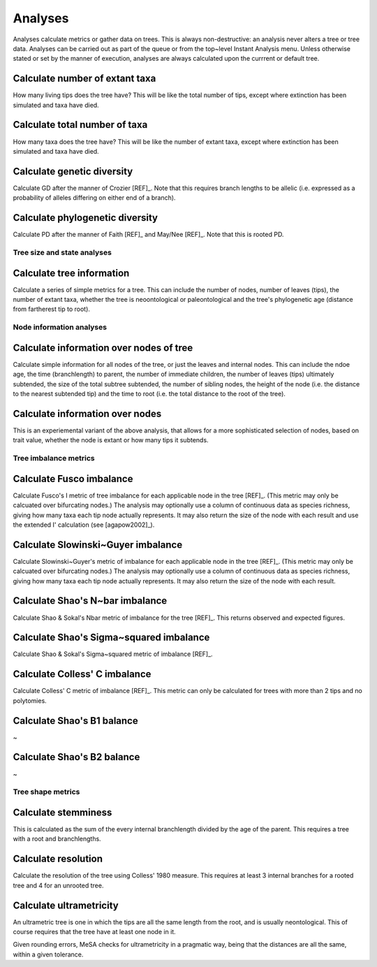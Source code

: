 Analyses
========

Analyses calculate metrics or gather data on trees. This is always non-destructive: an analysis never alters a tree or tree data. Analyses can be carried out as part of the queue or from the top~level Instant Analysis menu. Unless otherwise stated or set by the manner of execution, analyses are always calculated upon the currrent or default tree.


Calculate number of extant taxa
~~~~~~~~~~~~~~~~~~~~~~~~~~~~~~~

How many living tips does the tree have? This will be like the total number of tips, except where extinction has been simulated and taxa have died.


Calculate total number of taxa
~~~~~~~~~~~~~~~~~~~~~~~~~~~~~~

How many taxa does the tree have? This will be like the number of extant taxa, except where extinction has been simulated and taxa have died.


Calculate genetic diversity
~~~~~~~~~~~~~~~~~~~~~~~~~~~

Calculate GD after the manner of Crozier [REF]_. Note that this requires branch lengths to be allelic (i.e. expressed as a probability of alleles differing on either end of a branch).


Calculate phylogenetic diversity
~~~~~~~~~~~~~~~~~~~~~~~~~~~~~~~~

Calculate PD after the manner of Faith [REF]_ and May/Nee [REF]_. Note that this is rooted PD.


Tree size and state analyses
----------------------------

Calculate tree information
~~~~~~~~~~~~~~~~~~~~~~~~~~

Calculate a series of simple metrics for a tree. This can include the number of nodes, number of leaves (tips), the number of extant taxa, whether the tree is neoontological or paleontological and the tree's phylogenetic age (distance from fartherest tip to root).

Node information analyses
-------------------------

Calculate information over nodes of tree
~~~~~~~~~~~~~~~~~~~~~~~~~~~~~~~~~~~~~~~~~

Calculate simple information for all nodes of the tree, or just the leaves and internal nodes. This can include the ndoe age, the time (branchlength) to parent, the number of immediate children, the number of leaves (tips) ultimately subtended, the size of the total subtree subtended, the number of sibling nodes, the height of the node (i.e. the distance to the nearest subtended tip) and the time to root (i.e. the total distance to the root of the tree).


Calculate information over nodes
~~~~~~~~~~~~~~~~~~~~~~~~~~~~~~~~

This is an experiemental variant of the above analysis, that allows for a more sophisticated selection of nodes, based on trait value, whether the node is extant or how many tips it subtends.


Tree imbalance metrics
----------------------

Calculate Fusco imbalance
~~~~~~~~~~~~~~~~~~~~~~~~~

Calculate Fusco's I metric of tree imbalance for each applicable node in the tree [REF]_. (This metric may only be calcuated over bifurcating nodes.) The analysis may optionally use a column of continuous data as species richness, giving how many taxa each tip node actually represents. It may also return the size of the node with each result and use the extended I' calculation (see [agapow2002]_).


Calculate Slowinski~Guyer imbalance
~~~~~~~~~~~~~~~~~~~~~~~~~~~~~~~~~~~~

Calculate Slowinski~Guyer's metric of imbalance for each applicable node in the tree [REF]_. (This metric may only be calcuated over bifurcating nodes.) The analysis may optionally use a column of continuous data as species richness, giving how many taxa each tip node actually represents. It may also return the size of the node with each result.


Calculate Shao's N~bar imbalance
~~~~~~~~~~~~~~~~~~~~~~~~~~~~~~~~

Calculate Shao & Sokal's Nbar metric of imbalance for the tree [REF]_. This returns observed and expected figures.


Calculate Shao's Sigma~squared imbalance
~~~~~~~~~~~~~~~~~~~~~~~~~~~~~~~~~~~~~~~~~

Calculate Shao & Sokal's Sigma~squared metric of imbalance [REF]_. 


Calculate Colless' C imbalance
~~~~~~~~~~~~~~~~~~~~~~~~~~~~~~~

Calculate Colless' C metric of imbalance [REF]_.  This metric can only be calculated for trees with more than 2 tips and no polytomies.


Calculate Shao's B1 balance
~~~~~~~~~~~~~~~~~~~~~~~~~~~

~


Calculate Shao's B2 balance
~~~~~~~~~~~~~~~~~~~~~~~~~~~

~


Tree shape metrics
------------------

Calculate stemminess
~~~~~~~~~~~~~~~~~~~~

This is calculated as the sum of the every internal branchlength divided by the age of the parent. This requires a tree with a root and branchlengths.


Calculate resolution
~~~~~~~~~~~~~~~~~~~~

Calculate the resolution of the tree using Colless' 1980 measure. This requires at least 3 internal branches for a rooted tree and 4 for an unrooted tree.


Calculate ultrametricity
~~~~~~~~~~~~~~~~~~~~~~~~

An ultrametric tree is one in which the tips are all the same length from the root, and is usually neontological. This of course requires that the tree have at least one node in it.

Given rounding errors, MeSA checks for ultrametricity in a pragmatic way, being that the distances are all the same, within a given tolerance. 


